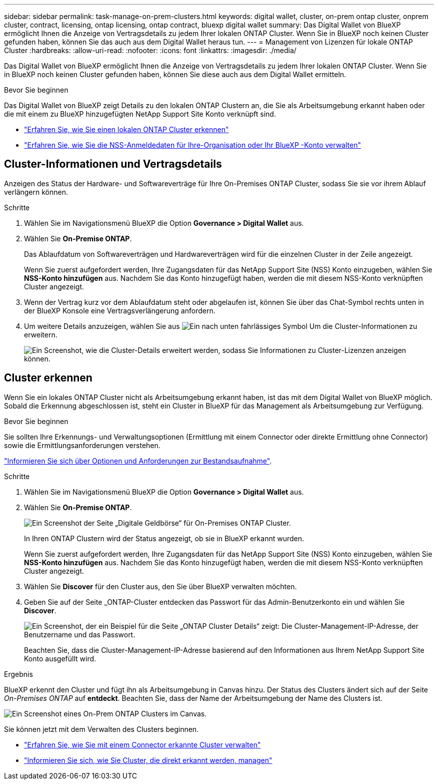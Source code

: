 ---
sidebar: sidebar 
permalink: task-manage-on-prem-clusters.html 
keywords: digital wallet, cluster, on-prem ontap cluster, onprem cluster, contract, licensing, ontap licensing, ontap contract, bluexp digital wallet 
summary: Das Digital Wallet von BlueXP ermöglicht Ihnen die Anzeige von Vertragsdetails zu jedem Ihrer lokalen ONTAP Cluster. Wenn Sie in BlueXP noch keinen Cluster gefunden haben, können Sie das auch aus dem Digital Wallet heraus tun. 
---
= Management von Lizenzen für lokale ONTAP Cluster
:hardbreaks:
:allow-uri-read: 
:nofooter: 
:icons: font
:linkattrs: 
:imagesdir: ./media/


[role="lead"]
Das Digital Wallet von BlueXP ermöglicht Ihnen die Anzeige von Vertragsdetails zu jedem Ihrer lokalen ONTAP Cluster. Wenn Sie in BlueXP noch keinen Cluster gefunden haben, können Sie diese auch aus dem Digital Wallet ermitteln.

.Bevor Sie beginnen
Das Digital Wallet von BlueXP zeigt Details zu den lokalen ONTAP Clustern an, die Sie als Arbeitsumgebung erkannt haben oder die mit einem zu BlueXP hinzugefügten NetApp Support Site Konto verknüpft sind.

* https://docs.netapp.com/us-en/bluexp-ontap-onprem/task-discovering-ontap.html["Erfahren Sie, wie Sie einen lokalen ONTAP Cluster erkennen"^]
* https://docs.netapp.com/us-en/bluexp-setup-admin/task-adding-nss-accounts.html["Erfahren Sie, wie Sie die NSS-Anmeldedaten für Ihre-Organisation oder Ihr BlueXP -Konto verwalten"^]




== Cluster-Informationen und Vertragsdetails

Anzeigen des Status der Hardware- und Softwareverträge für Ihre On-Premises ONTAP Cluster, sodass Sie sie vor ihrem Ablauf verlängern können.

.Schritte
. Wählen Sie im Navigationsmenü BlueXP die Option *Governance > Digital Wallet* aus.
. Wählen Sie *On-Premise ONTAP*.
+
Das Ablaufdatum von Softwareverträgen und Hardwareverträgen wird für die einzelnen Cluster in der Zeile angezeigt.

+
Wenn Sie zuerst aufgefordert werden, Ihre Zugangsdaten für das NetApp Support Site (NSS) Konto einzugeben, wählen Sie *NSS-Konto hinzufügen* aus. Nachdem Sie das Konto hinzugefügt haben, werden die mit diesem NSS-Konto verknüpften Cluster angezeigt.

. Wenn der Vertrag kurz vor dem Ablaufdatum steht oder abgelaufen ist, können Sie über das Chat-Symbol rechts unten in der BlueXP Konsole eine Vertragsverlängerung anfordern.
. Um weitere Details anzuzeigen, wählen Sie aus image:button_down_caret.png["Ein nach unten fahrlässiges Symbol"] Um die Cluster-Informationen zu erweitern.
+
image:screenshot_digital_wallet_license_info.png["Ein Screenshot, wie die Cluster-Details erweitert werden, sodass Sie Informationen zu Cluster-Lizenzen anzeigen können."]





== Cluster erkennen

Wenn Sie ein lokales ONTAP Cluster nicht als Arbeitsumgebung erkannt haben, ist das mit dem Digital Wallet von BlueXP möglich. Sobald die Erkennung abgeschlossen ist, steht ein Cluster in BlueXP für das Management als Arbeitsumgebung zur Verfügung.

.Bevor Sie beginnen
Sie sollten Ihre Erkennungs- und Verwaltungsoptionen (Ermittlung mit einem Connector oder direkte Ermittlung ohne Connector) sowie die Ermittlungsanforderungen verstehen.

https://docs.netapp.com/us-en/bluexp-ontap-onprem/task-discovering-ontap.html["Informieren Sie sich über Optionen und Anforderungen zur Bestandsaufnahme"^].

.Schritte
. Wählen Sie im Navigationsmenü BlueXP die Option *Governance > Digital Wallet* aus.
. Wählen Sie *On-Premise ONTAP*.
+
image:screenshot_digital_wallet_onprem_main.png["Ein Screenshot der Seite „Digitale Geldbörse“ für On-Premises ONTAP Cluster."]

+
In Ihren ONTAP Clustern wird der Status angezeigt, ob sie in BlueXP erkannt wurden.

+
Wenn Sie zuerst aufgefordert werden, Ihre Zugangsdaten für das NetApp Support Site (NSS) Konto einzugeben, wählen Sie *NSS-Konto hinzufügen* aus. Nachdem Sie das Konto hinzugefügt haben, werden die mit diesem NSS-Konto verknüpften Cluster angezeigt.

. Wählen Sie *Discover* für den Cluster aus, den Sie über BlueXP verwalten möchten.
. Geben Sie auf der Seite _ONTAP-Cluster entdecken das Passwort für das Admin-Benutzerkonto ein und wählen Sie *Discover*.
+
image:screenshot_discover_ontap_wallet.png["Ein Screenshot, der ein Beispiel für die Seite „ONTAP Cluster Details“ zeigt: Die Cluster-Management-IP-Adresse, der Benutzername und das Passwort."]

+
Beachten Sie, dass die Cluster-Management-IP-Adresse basierend auf den Informationen aus Ihrem NetApp Support Site Konto ausgefüllt wird.



.Ergebnis
BlueXP erkennt den Cluster und fügt ihn als Arbeitsumgebung in Canvas hinzu. Der Status des Clusters ändert sich auf der Seite _On-Premises ONTAP_ auf *entdeckt*. Beachten Sie, dass der Name der Arbeitsumgebung der Name des Clusters ist.

image:screenshot_onprem_cluster.png["Ein Screenshot eines On-Prem ONTAP Clusters im Canvas."]

Sie können jetzt mit dem Verwalten des Clusters beginnen.

* https://docs.netapp.com/us-en/bluexp-ontap-onprem/task-manage-ontap-connector.html["Erfahren Sie, wie Sie mit einem Connector erkannte Cluster verwalten"^]
* https://docs.netapp.com/us-en/bluexp-ontap-onprem/task-manage-ontap-direct.html["Informieren Sie sich, wie Sie Cluster, die direkt erkannt werden, managen"^]

